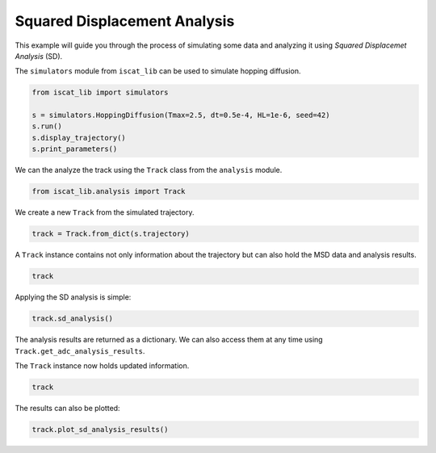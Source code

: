.. only:: html

    .. note::
        :class: sphx-glr-download-link-note

        Click :ref:`here <sphx_glr_download_auto_examples_plot_squared_displacement_analysis.py>`     to download the full example code
    .. rst-class:: sphx-glr-example-title

    .. _sphx_glr_auto_examples_plot_squared_displacement_analysis.py:


Squared Displacement Analysis
=============================

This example will guide you through the process of simulating some data and analyzing it using *Squared Displacemet Analysis* (SD).

The ``simulators`` module from ``iscat_lib`` can be used to simulate hopping diffusion.


.. code-block:: default


    from iscat_lib import simulators

    s = simulators.HoppingDiffusion(Tmax=2.5, dt=0.5e-4, HL=1e-6, seed=42)
    s.run()
    s.display_trajectory()
    s.print_parameters()




.. image:: /auto_examples/images/sphx_glr_plot_squared_displacement_analysis_001.png
    :class: sphx-glr-single-img


.. rst-class:: sphx-glr-script-out

 Out:

 .. code-block:: none

    Simulation:   0%|                                                                                                                                                                                                                    | 0/50000 [00:00<?, ?it/s]    Simulation:  27%|#####################################################                                                                                                                                               | 13543/50000 [00:00<00:00, 135313.67it/s]    Simulation:  54%|##########################################################################################################2                                                                                         | 27099/50000 [00:00<00:00, 135352.70it/s]    Simulation:  82%|###############################################################################################################################################################9                                    | 40791/50000 [00:00<00:00, 135784.28it/s]    Simulation: 100%|####################################################################################################################################################################################################| 50000/50000 [00:00<00:00, 136122.75it/s]
    C:\Users\John\Projekte\iSCAT_tracking\iscat_lib\simulators.py:71: UserWarning: Matplotlib is currently using agg, which is a non-GUI backend, so cannot show the figure.
      plt.show()
    {'Df': 8e-13,
     'HL': 1e-06,
     'HP': 0.01,
     'L': 1e-05,
     'Tmax': 2.5,
     'dL': 2e-08,
     'dt': 5e-05,
     'quantize': True,
     'seed': 42}




We can the analyze the track using the ``Track`` class from the ``analysis`` module.


.. code-block:: default


    from iscat_lib.analysis import Track








We create a new ``Track`` from the simulated trajectory.


.. code-block:: default


    track = Track.from_dict(s.trajectory)








A ``Track`` instance contains not only information about the trajectory but can also hold the MSD data and analysis results.


.. code-block:: default


    track





.. rst-class:: sphx-glr-script-out

 Out:

 .. code-block:: none


    <Track instance at 1573023090560>
    ------------------------
    Track length:      50000
    ------------------------
    MSD calculated:    False
    MSD analysis done: False
    SD analysis done:  False
    ADC analysis done: False




Applying the SD analysis is simple:


.. code-block:: default


    track.sd_analysis()





.. rst-class:: sphx-glr-script-out

 Out:

 .. code-block:: none

    SD analysis for single track:   0%|                                                                                                                                                                                                     | 0/23 [00:00<?, ?it/s]    SD analysis for single track: 100%|###########################################################################################################################################################################################| 23/23 [00:00<00:00, 280.25it/s]
    c:\users\john\miniconda3\envs\iscat\lib\site-packages\scipy\optimize\minpack.py:808: OptimizeWarning: Covariance of the parameters could not be estimated
      category=OptimizeWarning)

    {'analyzed': True, 'model': 'brownian', 'Dapp': array([3.01642024e-12, 1.91500963e-12, 1.46227526e-12, 1.17459978e-12,
           1.20665170e-12, 1.11013515e-12, 7.77450271e-13, 1.00169532e-12,
           8.88695274e-13, 8.56762955e-13, 7.81359254e-13, 8.42912262e-13,
           8.41427696e-13, 8.43006367e-13, 8.11776552e-13, 7.97155661e-13,
           7.95857603e-13, 8.06512831e-13, 8.08971360e-13, 7.96377478e-13,
           7.85209871e-13, 7.86418084e-13, 7.75739694e-13]), 'J': array([  1,   2,   3,   4,   5,   6,   7,   8,   9,  10,  15,  20,  25,
            30,  35,  40,  45,  50,  60,  70,  80,  90, 100]), 'results': {'brownian': {'params': array([7.62615639e-13, 1.25296663e-08]), 'errors': array([4.07902413e-14, 3.40300211e-10]), 'bic': -57.16448412113177, 'rel_likelihood': 1.0}, 'confined': {'params': array([0.00000000e+00, 1.59484431e-08, 0.00000000e+00]), 'errors': array([inf, inf, inf]), 'bic': -53.67477205600419, 'rel_likelihood': 0.17467013396810624}, 'hop': {'params': array([7.62615639e-13, 0.00000000e+00, 1.25296663e-08, 0.00000000e+00]), 'errors': array([inf, inf, inf, inf]), 'bic': -57.16448412113177, 'rel_likelihood': 1.0}, 'n_points': 13, 'R': 0.16666666666666666}}



The analysis results are returned as a dictionary. We can also access them at any time using ``Track.get_adc_analysis_results``.

The ``Track`` instance now holds updated information.


.. code-block:: default


    track





.. rst-class:: sphx-glr-script-out

 Out:

 .. code-block:: none


    <Track instance at 1573023090560>
    ------------------------
    Track length:      50000
    ------------------------
    MSD calculated:    False
    MSD analysis done: False
    SD analysis done:   True
    ADC analysis done: False




The results can also be plotted:


.. code-block:: default


    track.plot_sd_analysis_results()


.. image:: /auto_examples/images/sphx_glr_plot_squared_displacement_analysis_002.png
    :class: sphx-glr-single-img


.. rst-class:: sphx-glr-script-out

 Out:

 .. code-block:: none

    C:\Users\John\Projekte\iSCAT_tracking\iscat_lib\analysis.py:590: UserWarning: Matplotlib is currently using agg, which is a non-GUI backend, so cannot show the figure.
      plt.show()





.. rst-class:: sphx-glr-timing

   **Total running time of the script:** ( 0 minutes  1.284 seconds)


.. _sphx_glr_download_auto_examples_plot_squared_displacement_analysis.py:


.. only :: html

 .. container:: sphx-glr-footer
    :class: sphx-glr-footer-example



  .. container:: sphx-glr-download sphx-glr-download-python

     :download:`Download Python source code: plot_squared_displacement_analysis.py <plot_squared_displacement_analysis.py>`



  .. container:: sphx-glr-download sphx-glr-download-jupyter

     :download:`Download Jupyter notebook: plot_squared_displacement_analysis.ipynb <plot_squared_displacement_analysis.ipynb>`


.. only:: html

 .. rst-class:: sphx-glr-signature

    `Gallery generated by Sphinx-Gallery <https://sphinx-gallery.github.io>`_
